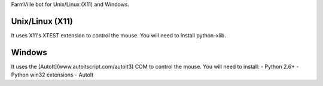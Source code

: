 FarmVille bot for Unix/Linux (X11) and Windows.


Unix/Linux (X11)
================

It uses X11's XTEST extension to control the mouse.
You will need to install python-xlib.


Windows
=======

It uses the [AutoIt](www.autoitscript.com/autoit3) COM to control the mouse.
You will need to install:
- Python 2.6+
- Python win32 extensions
- AutoIt
